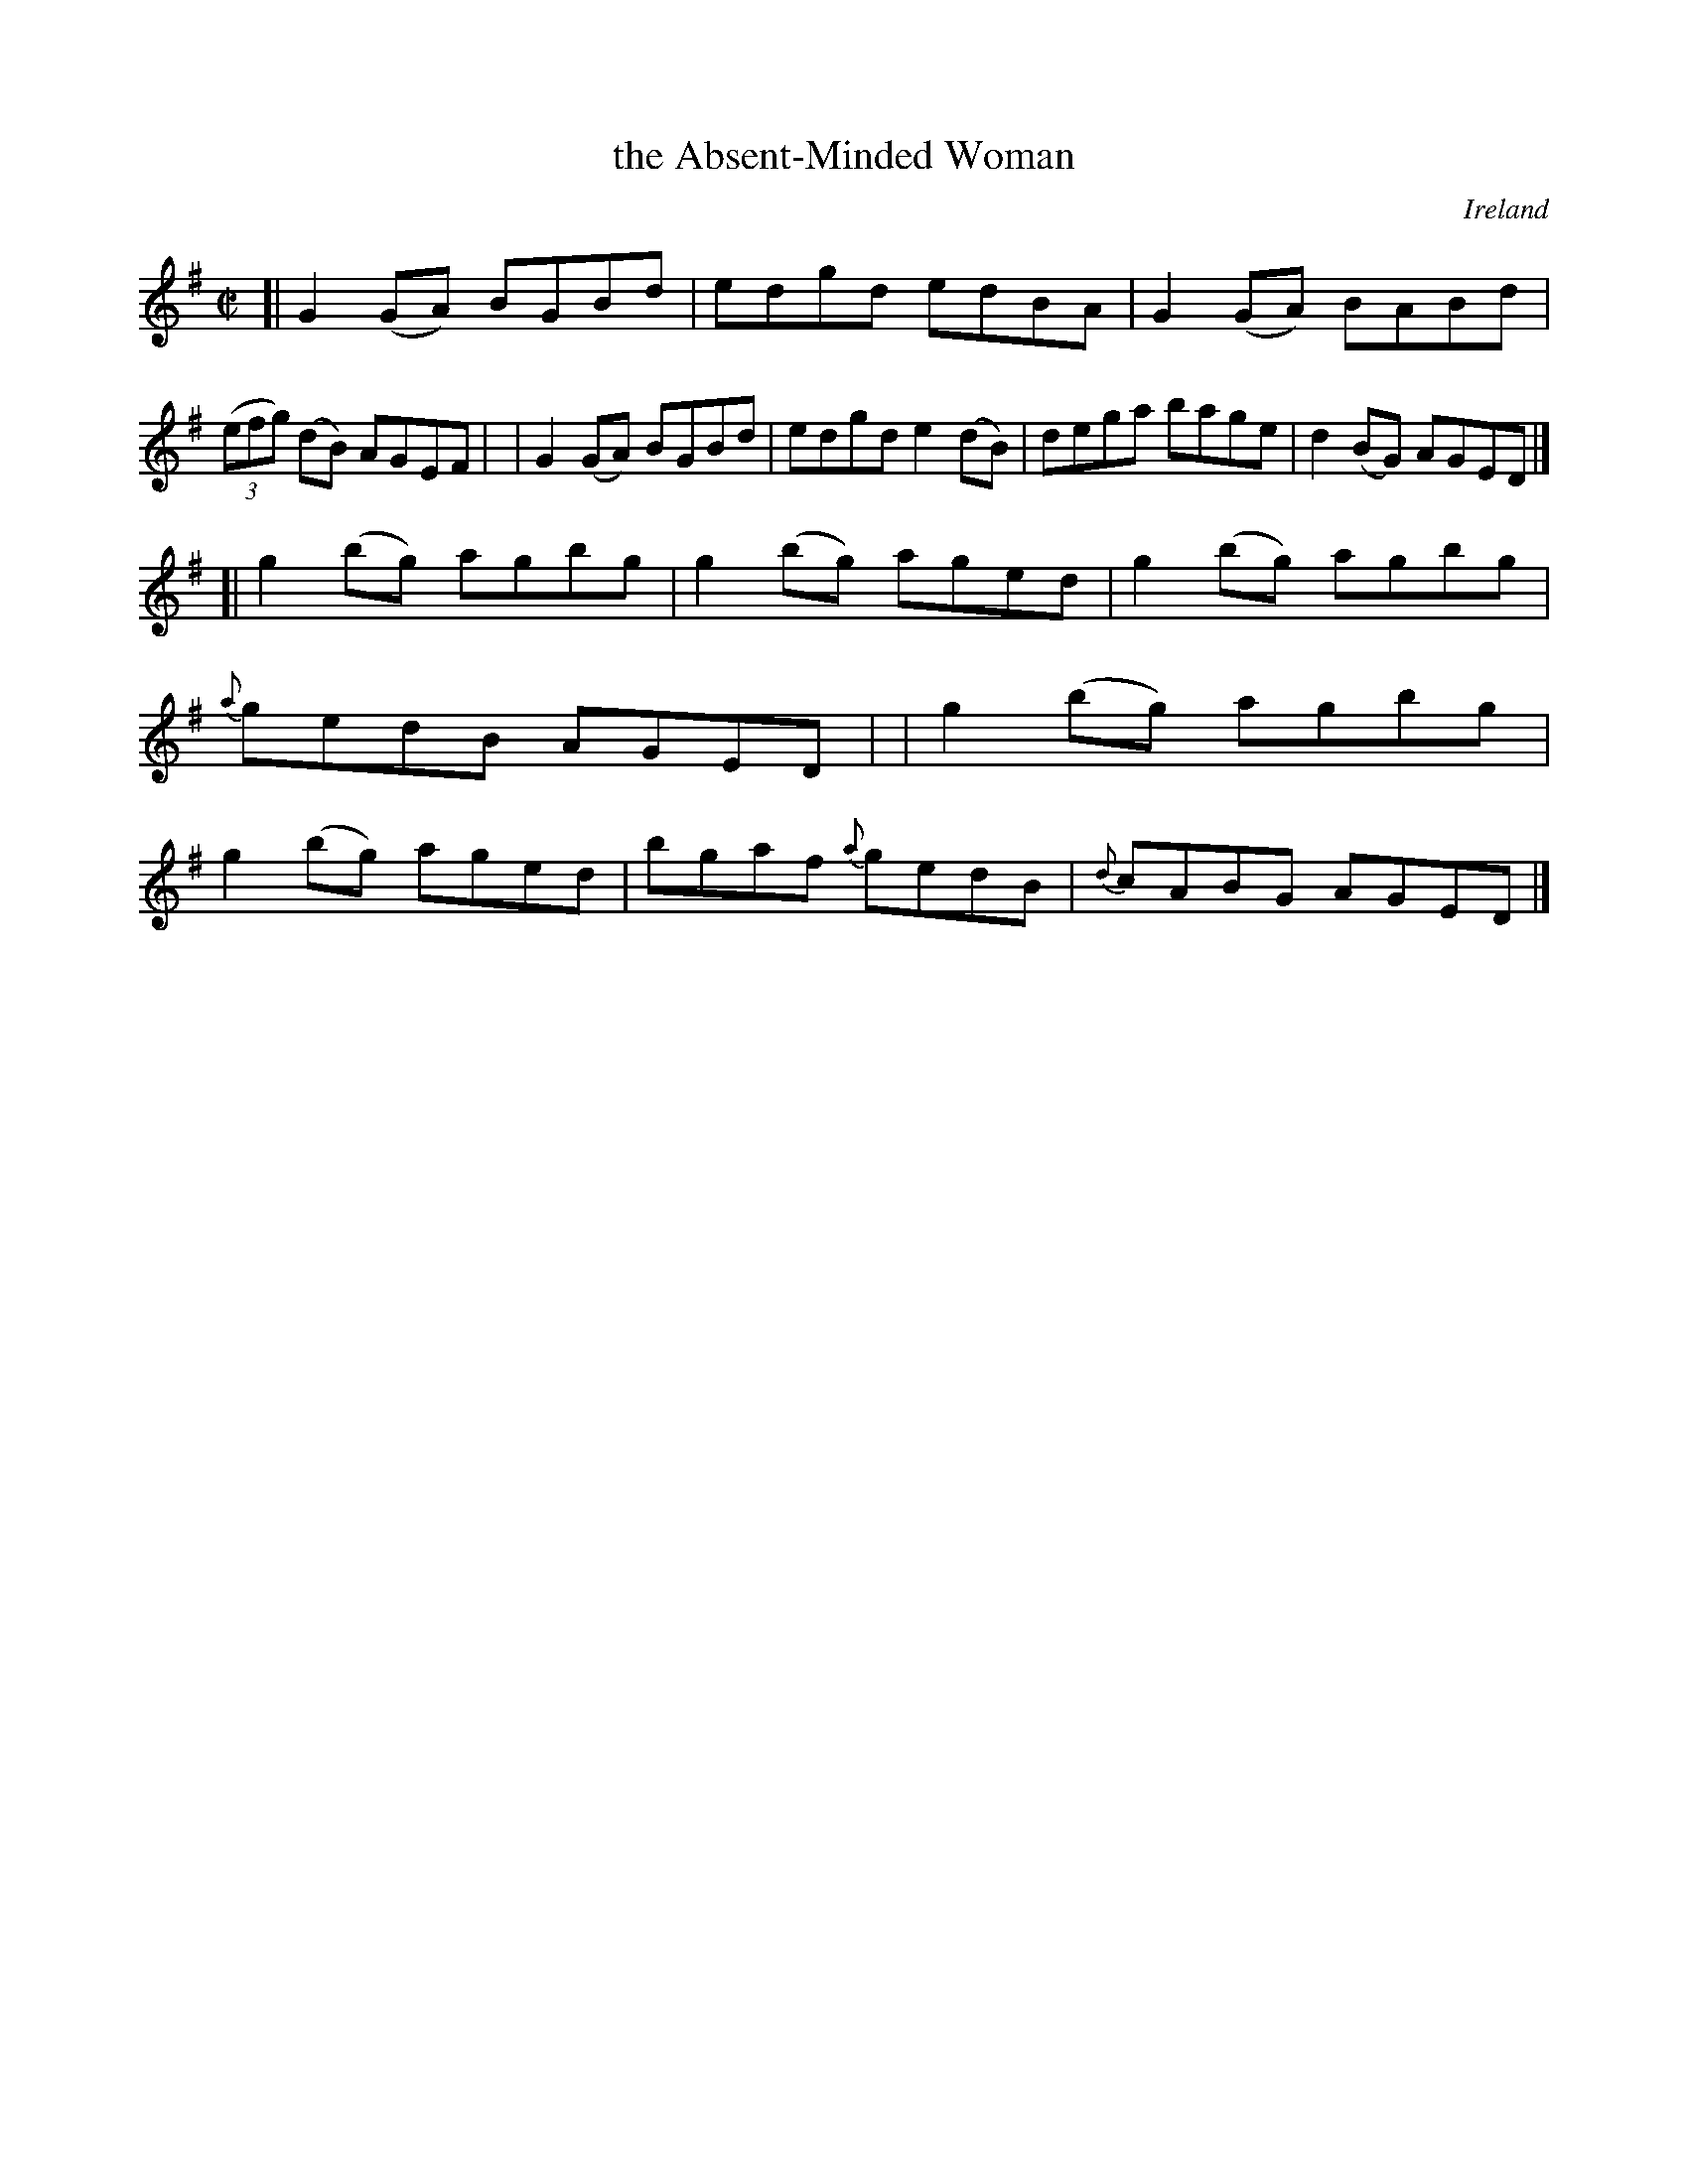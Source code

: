 X: 772
T: the Absent-Minded Woman
R: reel
%S: s:2 b:16(8+8)
O: Ireland
B: Francis O'Neill: "The Dance Music of Ireland" (1907) #772
%%slurgraces 1
%%graceslurs 1
Z: Frank Nordberg - http://www.musicaviva.com
F: http://www.musicaviva.com/abc/tunes/ireland/oneill-1001/0772/oneill-1001-0772-1.abc
M: C|
L: 1/8
K: G
[| G2(GA) BGBd | edgd edBA | G2(GA) BABd | (3(efg) (dB) AGEF |\
|  G2(GA) BGBd | edgd e2(dB) | dega bage | d2(BG) AGED |]
[| g2(bg) agbg | g2(bg) aged | g2(bg) agbg | {a}gedB AGED |\
|  g2(bg) agbg | g2(bg) aged | bgaf {a}gedB | {d}cABG AGED |]
